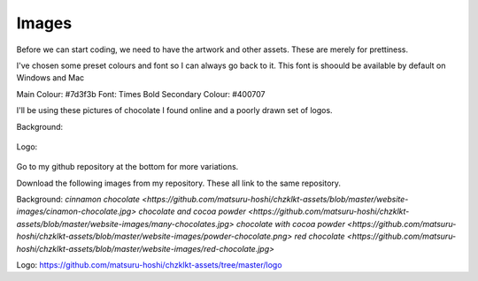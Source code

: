 
Images
===========

Before we can start coding, we need to have the artwork and other assets. These are merely for prettiness. 

I've chosen some preset colours and font so I can always go back to it. This font is shoould be available by default on Windows and Mac

Main Colour: #7d3f3b
Font: Times Bold
Secondary Colour: #400707


I'll be using these pictures of chocolate I found online and a poorly drawn set of logos.

Background:

.. figure:: ./images/cinamon-chocolate.jpg
    :height: 256 px
    :align: center
    :alt: chocolate and cinamon bars

.. figure:: ./images/many-chocolates.jpg
    :height: 256 px
    :align: center
    :alt: chocolate bars and cocoa powder
    
.. figure:: ./images/powder-chocolate.png
    :height: 256 px
    :align: center
    :alt: chocolate bars with cocoa powder spread on top    

.. figure:: ./images/red-chocolate.jpg
    :height: 256 px
    :align: center
    :alt: chocolate with some pretty red stuff on it
 
Logo:

.. figure:: ./images/chzklkt-logo.png
    :height: 256 px
    :align: center
    :alt: chzklkt logo
    
Go to my github repository at the bottom for more variations.

Download the following images from my repository. These all link to the same repository.

Background:
`cinnamon chocolate <https://github.com/matsuru-hoshi/chzklkt-assets/blob/master/website-images/cinamon-chocolate.jpg>`
`chocolate and cocoa powder <https://github.com/matsuru-hoshi/chzklkt-assets/blob/master/website-images/many-chocolates.jpg>`
`chocolate with cocoa powder <https://github.com/matsuru-hoshi/chzklkt-assets/blob/master/website-images/powder-chocolate.png>`
`red chocolate <https://github.com/matsuru-hoshi/chzklkt-assets/blob/master/website-images/red-chocolate.jpg>`

Logo:
https://github.com/matsuru-hoshi/chzklkt-assets/tree/master/logo

